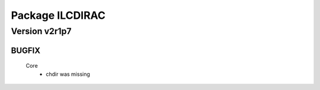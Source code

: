 ----------------
Package ILCDIRAC
----------------

Version v2r1p7
--------------

BUGFIX
::::::

 Core
  - chdir was missing

